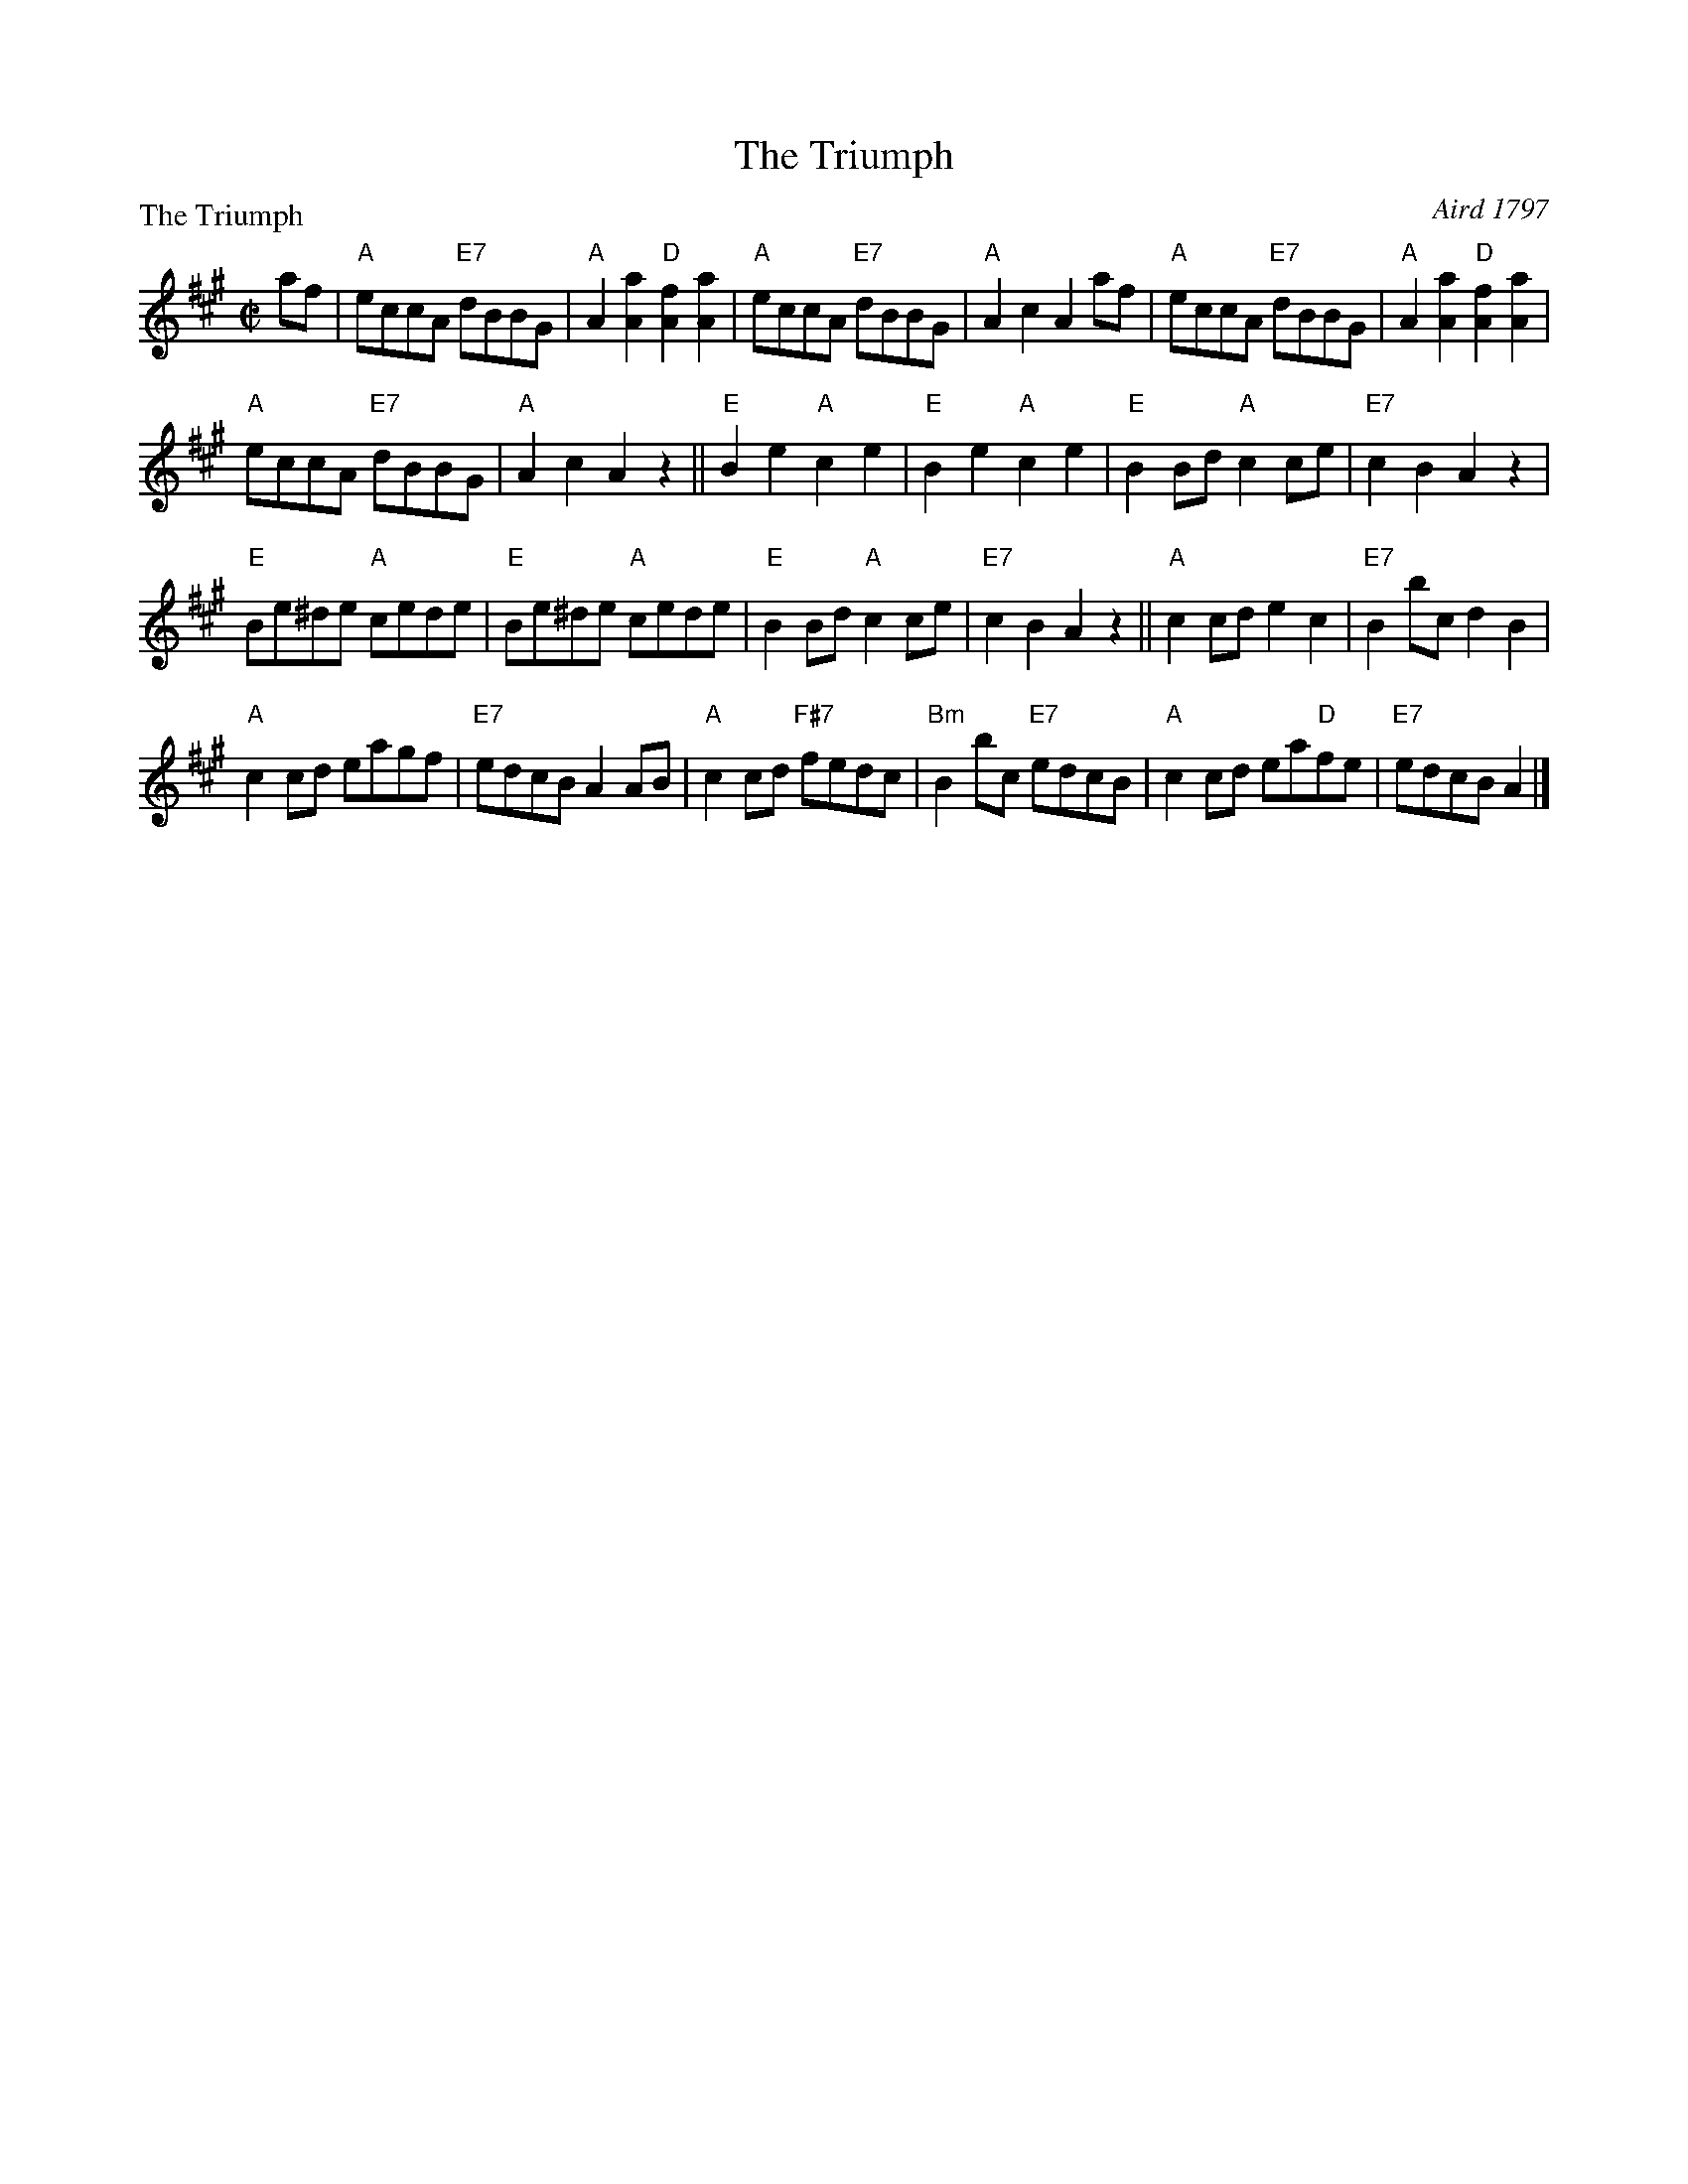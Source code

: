 X:0102
T:The Triumph
P:The Triumph
C:Aird 1797
R:Reel (4x24)
B:RSCDS 1-2
Z:Anselm Lingnau <anselm@strathspey.org>
M:C|
L:1/8
K:A
af|"A"eccA "E7"dBBG|"A"A2[a2A2] "D"[f2A2][a2A2]|"A"eccA "E7"dBBG|"A"A2c2A2 af|\
   "A"eccA "E7"dBBG|"A"A2[a2A2] "D"[f2A2][a2A2]|
                                               "A"eccA "E7"dBBG|"A"A2c2A2 z2||\
   "E"B2e2 "A"c2e2|"E"B2e2 "A"c2e2|"E"B2Bd "A"c2ce|"E7"c2B2 A2z2|
   "E"Be^de "A"cede|"E"Be^de "A"cede|"E"B2Bd "A"c2ce|"E7"c2B2 A2z2||\
   "A"c2cd e2c2|"E7"B2bc d2B2|
                              "A"c2cd eagf|"E7"edcB A2 AB|\
   "A"c2cd "F#7"fedc|"Bm"B2bc "E7"edcB|"A"c2cd ea"D"fe|"E7"edcB A2|]
